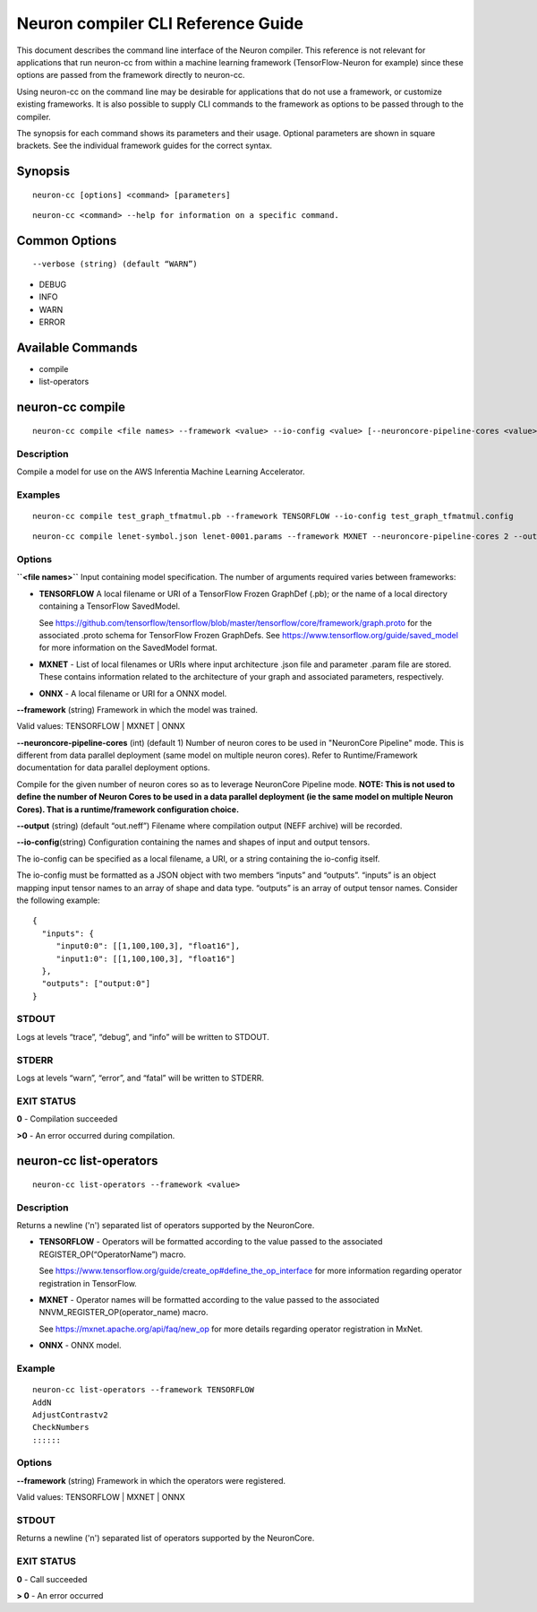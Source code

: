 .. _neuron-compiler-cli-reference:

Neuron compiler CLI Reference Guide
===================================

This document describes the command line interface of the Neuron
compiler. This reference is not relevant for applications that run
neuron-cc from within a machine learning framework (TensorFlow-Neuron
for example) since these options are passed from the framework directly
to neuron-cc.

Using neuron-cc on the command line may be desirable for applications
that do not use a framework, or customize existing frameworks. It is
also possible to supply CLI commands to the framework as options to be
passed through to the compiler.

The synopsis for each command shows its parameters and their usage.
Optional parameters are shown in square brackets. See the individual
framework guides for the correct syntax.

Synopsis
--------

::

   neuron-cc [options] <command> [parameters]

::

   neuron-cc <command> --help for information on a specific command.

Common Options
--------------

::

   --verbose (string) (default “WARN”)

-  DEBUG
-  INFO
-  WARN
-  ERROR

Available Commands
------------------

-  compile
-  list-operators

neuron-cc compile
-----------------

::

   neuron-cc compile <file names> --framework <value> --io-config <value> [--neuroncore-pipeline-cores <value>] [--output <value>]

Description
~~~~~~~~~~~

Compile a model for use on the AWS Inferentia Machine Learning
Accelerator.

Examples
~~~~~~~~

::

   neuron-cc compile test_graph_tfmatmul.pb --framework TENSORFLOW --io-config test_graph_tfmatmul.config

::

   neuron-cc compile lenet-symbol.json lenet-0001.params --framework MXNET --neuroncore-pipeline-cores 2 --output out.infa —debug

Options
~~~~~~~

**\``<file names>`\`** Input containing model specification. The number
of arguments required varies between frameworks:

-  **TENSORFLOW** A local filename or URI of a TensorFlow Frozen
   GraphDef (.pb); or the name of a local directory containing a
   TensorFlow SavedModel.

   See
   https://github.com/tensorflow/tensorflow/blob/master/tensorflow/core/framework/graph.proto
   for the associated .proto schema for TensorFlow Frozen GraphDefs. See
   https://www.tensorflow.org/guide/saved_model for more information on
   the SavedModel format.

-  **MXNET** - List of local filenames or URIs where input architecture
   .json file and parameter .param file are stored. These contains
   information related to the architecture of your graph and associated
   parameters, respectively.

-  **ONNX** - A local filename or URI for a ONNX model.

**--framework** (string) Framework in which the model was trained.

Valid values: TENSORFLOW \| MXNET \| ONNX

**--neuroncore-pipeline-cores** (int) (default 1) Number of neuron cores
to be used in "NeuronCore Pipeline" mode. This is different from data
parallel deployment (same model on multiple neuron cores). Refer to
Runtime/Framework documentation for data parallel deployment options.

Compile for the given number of
neuron cores so as to leverage NeuronCore Pipeline mode. **NOTE: This is
not used to define the number of Neuron Cores to be used in a data
parallel deployment (ie the same model on multiple Neuron Cores). That
is a runtime/framework configuration choice.**

**--output** (string) (default “out.neff”) Filename where compilation
output (NEFF archive) will be recorded.

**--io-config**\ (string) Configuration containing the names and shapes
of input and output tensors.

The io-config can be specified as a local filename, a URI, or a string
containing the io-config itself.

The io-config must be formatted as a JSON object with two members
“inputs” and “outputs”. “inputs” is an object mapping input tensor names
to an array of shape and data type. “outputs” is an array of output
tensor names. Consider the following example:

::

   {
     "inputs": {
        "input0:0": [[1,100,100,3], "float16"],
        "input1:0": [[1,100,100,3], "float16"]
     },
     "outputs": ["output:0"]
   }

STDOUT
~~~~~~

Logs at levels “trace”, “debug”, and “info” will be written to STDOUT.

STDERR
~~~~~~

Logs at levels “warn”, “error”, and “fatal” will be written to STDERR.

EXIT STATUS
~~~~~~~~~~~

**0** - Compilation succeeded

**>0** - An error occurred during compilation.

.. _neuron-cc-list-operators:

neuron-cc list-operators
------------------------

::

   neuron-cc list-operators --framework <value>

.. _description-1:

Description
~~~~~~~~~~~

Returns a newline ('n') separated list of operators supported by the
NeuronCore.

-  **TENSORFLOW** - Operators will be formatted according to the value
   passed to the associated REGISTER_OP(“OperatorName”) macro.

   See https://www.tensorflow.org/guide/create_op#define_the_op_interface
   for more information regarding operator registration in TensorFlow.

-  **MXNET** - Operator names will be formatted according to the value
   passed to the associated NNVM_REGISTER_OP(operator_name) macro.

   See https://mxnet.apache.org/api/faq/new_op for more details
   regarding operator registration in MxNet.

-  **ONNX** - ONNX model.

Example
~~~~~~~

::

   neuron-cc list-operators --framework TENSORFLOW
   AddN
   AdjustContrastv2
   CheckNumbers
   ::::::

.. _options-1:

Options
~~~~~~~

**--framework** (string) Framework in which the operators were
registered.

Valid values: TENSORFLOW \| MXNET \| ONNX

.. _stdout-1:

STDOUT
~~~~~~

Returns a newline ('n') separated list of operators supported by the
NeuronCore.

.. _exit-status-1:

EXIT STATUS
~~~~~~~~~~~

**0** - Call succeeded

**> 0** - An error occurred
